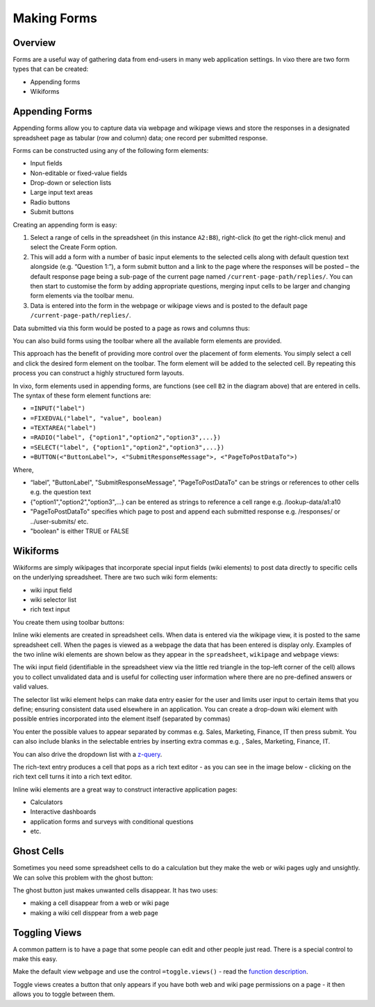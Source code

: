 Making Forms
============

Overview
--------

Forms are a useful way of gathering data from end-users in many web application settings. In vixo there are two form types that can be created:

*	Appending forms
*	Wikiforms

Appending Forms
---------------

Appending forms allow you to capture data via webpage and wikipage views and store the responses in a designated spreadsheet page as tabular (row and column) data; one record per submitted response.

Forms can be constructed using any of the following form elements:

*	Input fields
* Non-editable or fixed-value fields
*	Drop-down or selection lists
*	Large input text areas
*	Radio buttons
*	Submit buttons

Creating an appending form is easy:

.. image:: /images/appending-form-creation.png
   :scale: 100 %
   :align: center
   :alt: Creating a vixo webform

#.	Select a range of cells in the spreadsheet (in this instance ``A2:B8``), right-click (to get the right-click menu) and select  the Create Form option.
#.	This will add a form with a number of basic input elements to the selected cells along with default question text alongside (e.g. “Question 1:”), a form submit button and a link to the page where the responses will be posted – the default response page being a sub-page of the current page named ``/current-page-path/replies/``.  You can then start to customise the form by adding appropriate questions, merging input cells to be larger and changing form elements via the toolbar menu.
#.	Data is entered into the form in the webpage or wikipage views and is posted to the default page ``/current-page-path/replies/``.

Data submitted via this form would be posted to a page as rows and columns thus:

.. image:: /images/appending-form-responses-spreadsheet.png
   :scale: 100 %
   :align: center
   :alt: Vixo webform responses spreadsheet

You can also build forms using the toolbar where all the available form elements are provided.

.. image:: /images/form-menu.png
   :scale: 100 %
   :align: center
   :alt: Vixo web form icons

This approach has the benefit of providing more control over the placement of form elements. You simply select a cell and click the desired form element on the toolbar. The form element will be added to the selected cell. By repeating this process you can construct a highly structured form layouts.

.. image:: /images/appending-form-example.png
   :scale: 100 %
   :align: center
   :alt: Vixo webform example

In vixo, form elements used in appending forms, are functions (see cell ``B2`` in the diagram above) that are entered in cells. The syntax of these form element functions are:

* ``=INPUT("label")``
* ``=FIXEDVAL("label", "value", boolean)``
* ``=TEXTAREA("label")``
* ``=RADIO("label", {"option1","option2","option3",...})``
* ``=SELECT("label", {"option1","option2","option3",...})``
* ``=BUTTON(<"ButtonLabel">, <"SubmitResponseMessage">, <"PageToPostDataTo">)``

Where,

* “label”, "ButtonLabel", "SubmitResponseMessage", "PageToPostDataTo" can be strings or references to other cells e.g. the question text
* {"option1","option2","option3",...} can be entered as strings to reference a cell range e.g. /lookup-data/a1:a10
* "PageToPostDataTo"  specifies which page to post and append each submitted response e.g. /responses/ or ../user-submits/ etc.
* "boolean" is either TRUE or FALSE


Wikiforms
---------

Wikiforms are simply wikipages that incorporate special input fields (wiki elements) to post data directly to specific cells on the underlying spreadsheet. There are two such wiki form elements:

*	wiki input field
*	wiki selector list
* rich text input

You create them using toolbar buttons:

.. image:: /images/wiki-menu.png
   :scale: 100 %
   :align: center
   :alt: Vixo wiki control icons

Inline wiki elements are created in spreadsheet cells. When data is entered via the wikipage view, it is posted to the same spreadsheet cell. When the pages is viewed as a webpage the data that has been entered is display only. Examples of the two inline wiki elements are shown below as they appear in the ``spreadsheet``, ``wikipage`` and ``webpage`` views:

.. image:: /images/wikiform-views.png
   :scale: 100 %
   :align: center
   :alt: Vixo wikiform views

The wiki input field (identifiable in the spreadsheet view via the little red triangle in the top-left corner of the cell) allows you to collect unvalidated data and is useful for collecting user information where there are no pre-defined answers or valid values.

The selector list wiki element helps can make data entry easier for the user and limits user input to certain items that you define;  ensuring consistent data used elsewhere in an application. You can create a drop-down wiki element with possible entries incorporated into the element itself (separated by commas)

You enter the possible values to appear separated by commas e.g. Sales, Marketing, Finance, IT  then press submit. You can also include blanks in the selectable entries by inserting extra commas e.g. , Sales, Marketing, Finance, IT.

You can also drive the dropdown list with a `z-query`_.

The rich-text entry produces a cell that pops as a rich text editor - as you can see in the image below - clicking on the rich text cell turns it into a rich text editor.

.. image:: /images/rich-text-editor.png
   :scale: 100 %
   :align: center
   :alt: Vixo wiki rich text editor

Inline wiki elements are a great way to construct interactive application pages:

* Calculators
* Interactive dashboards
* application forms and surveys with conditional questions
* etc.

Ghost Cells
-----------

Sometimes you need some spreadsheet cells to do a calculation but they make the web or wiki pages ugly and unsightly. We can solve this problem with the ghost button:

.. image:: /images/vixo-ghost-toolbar-button.png
   :scale: 100 %
   :align: center
   :alt: Vixo ghost toolbar button

The ghost button just makes unwanted cells disappear. It has two uses:

* making a cell disappear from a web or wiki page
* making a wiki cell disppear from a web page

Toggling Views
--------------

A common pattern is to have a page that some people can edit and other people just read. There is a special control to make this easy.

Make the default view ``webpage`` and use the control ``=toggle.views()`` - read the `function description`_.

Toggle views creates a button that only appears if you have both web and wiki page permissions on a page - it then allows you to toggle between them.


.. _z-query: ./database-queries.html

.. _function description: ../vixo-functions/layout-and-display/toggle-views.html
